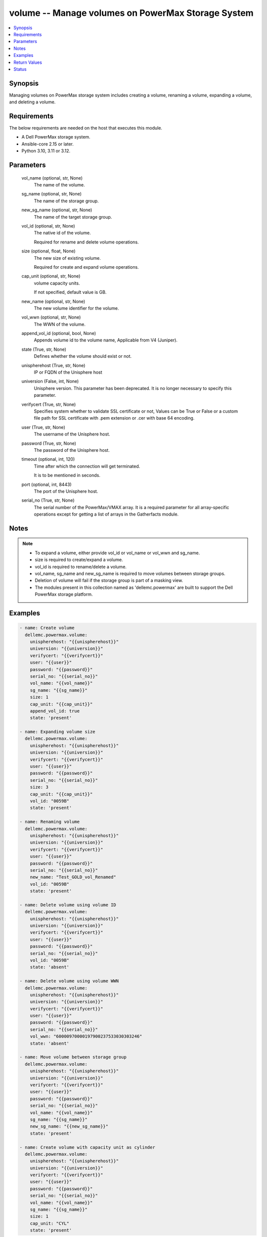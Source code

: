 .. _volume_module:


volume -- Manage volumes on PowerMax Storage System
===================================================

.. contents::
   :local:
   :depth: 1


Synopsis
--------

Managing volumes on PowerMax storage system includes creating a volume, renaming a volume, expanding a volume, and deleting a volume.



Requirements
------------
The below requirements are needed on the host that executes this module.

- A Dell PowerMax storage system.
- Ansible-core 2.15 or later.
- Python 3.10, 3.11 or 3.12.



Parameters
----------

  vol_name (optional, str, None)
    The name of the volume.


  sg_name (optional, str, None)
    The name of the storage group.


  new_sg_name (optional, str, None)
    The name of the target storage group.


  vol_id (optional, str, None)
    The native id of the volume.

    Required for rename and delete volume operations.


  size (optional, float, None)
    The new size of existing volume.

    Required for create and expand volume operations.


  cap_unit (optional, str, None)
    volume capacity units.

    If not specified, default value is GB.


  new_name (optional, str, None)
    The new volume identifier for the volume.


  vol_wwn (optional, str, None)
    The WWN of the volume.


  append_vol_id (optional, bool, None)
    Appends volume id to the volume name, Applicable from V4 (Juniper).


  state (True, str, None)
    Defines whether the volume should exist or not.


  unispherehost (True, str, None)
    IP or FQDN of the Unisphere host


  universion (False, int, None)
    Unisphere version. This parameter has been deprecated. It is no longer necessary to specify this parameter.


  verifycert (True, str, None)
    Specifies system whether to validate SSL certificate or not, Values can be True or False or a custom file path for SSL certificate with .pem extension or .cer with base 64 encoding.


  user (True, str, None)
    The username of the Unisphere host.


  password (True, str, None)
    The password of the Unisphere host.


  timeout (optional, int, 120)
    Time after which the connection will get terminated.

    It is to be mentioned in seconds.


  port (optional, int, 8443)
    The port of the Unisphere host.


  serial_no (True, str, None)
    The serial number of the PowerMax/VMAX array. It is a required parameter for all array-specific operations except for getting a list of arrays in the Gatherfacts module.





Notes
-----

.. note::
   - To expand a volume, either provide vol\_id or vol\_name or vol\_wwn and sg\_name.
   - size is required to create/expand a volume.
   - vol\_id is required to rename/delete a volume.
   - vol\_name, sg\_name and new\_sg\_name is required to move volumes between storage groups.
   - Deletion of volume will fail if the storage group is part of a masking view.
   - The modules present in this collection named as 'dellemc.powermax' are built to support the Dell PowerMax storage platform.




Examples
--------

.. code-block:: yaml+jinja

    
    - name: Create volume
      dellemc.powermax.volume:
        unispherehost: "{{unispherehost}}"
        universion: "{{universion}}"
        verifycert: "{{verifycert}}"
        user: "{{user}}"
        password: "{{password}}"
        serial_no: "{{serial_no}}"
        vol_name: "{{vol_name}}"
        sg_name: "{{sg_name}}"
        size: 1
        cap_unit: "{{cap_unit}}"
        append_vol_id: true
        state: 'present'

    - name: Expanding volume size
      dellemc.powermax.volume:
        unispherehost: "{{unispherehost}}"
        universion: "{{universion}}"
        verifycert: "{{verifycert}}"
        user: "{{user}}"
        password: "{{password}}"
        serial_no: "{{serial_no}}"
        size: 3
        cap_unit: "{{cap_unit}}"
        vol_id: "0059B"
        state: 'present'

    - name: Renaming volume
      dellemc.powermax.volume:
        unispherehost: "{{unispherehost}}"
        universion: "{{universion}}"
        verifycert: "{{verifycert}}"
        user: "{{user}}"
        password: "{{password}}"
        serial_no: "{{serial_no}}"
        new_name: "Test_GOLD_vol_Renamed"
        vol_id: "0059B"
        state: 'present'

    - name: Delete volume using volume ID
      dellemc.powermax.volume:
        unispherehost: "{{unispherehost}}"
        universion: "{{universion}}"
        verifycert: "{{verifycert}}"
        user: "{{user}}"
        password: "{{password}}"
        serial_no: "{{serial_no}}"
        vol_id: "0059B"
        state: 'absent'

    - name: Delete volume using volume WWN
      dellemc.powermax.volume:
        unispherehost: "{{unispherehost}}"
        universion: "{{universion}}"
        verifycert: "{{verifycert}}"
        user: "{{user}}"
        password: "{{password}}"
        serial_no: "{{serial_no}}"
        vol_wwn: "60000970000197900237533030303246"
        state: 'absent'

    - name: Move volume between storage group
      dellemc.powermax.volume:
        unispherehost: "{{unispherehost}}"
        universion: "{{universion}}"
        verifycert: "{{verifycert}}"
        user: "{{user}}"
        password: "{{password}}"
        serial_no: "{{serial_no}}"
        vol_name: "{{vol_name}}"
        sg_name: "{{sg_name}}"
        new_sg_name: "{{new_sg_name}}"
        state: 'present'

    - name: Create volume with capacity unit as cylinder
      dellemc.powermax.volume:
        unispherehost: "{{unispherehost}}"
        universion: "{{universion}}"
        verifycert: "{{verifycert}}"
        user: "{{user}}"
        password: "{{password}}"
        serial_no: "{{serial_no}}"
        vol_name: "{{vol_name}}"
        sg_name: "{{sg_name}}"
        size: 1
        cap_unit: "CYL"
        state: 'present'



Return Values
-------------

changed (always, bool, )
  Whether or not the resource has changed.


volume_details (When volume exists., complex, )
  Details of the volume.


  allocated_percent (, int, )
    Allocated percentage the volume.


  cap_cyl (, int, )
    Number of cylinders.


  cap_gb (, int, )
    Volume capacity in GB.


  cap_mb (, int, )
    Volume capacity in MB.


  effective_wwn (, str, )
    Effective WWN of the volume.


  emulation (, str, )
    Volume emulation type.


  encapsulated (, bool, )
    Flag for encapsulation.


  has_effective_wwn (, str, )
    Flag for effective WWN presence.


  mobility_id_enabled (, bool, )
    Flag for enabling mobility.


  num_of_front_end_paths (, int, )
    Number of front end paths in the volume.


  num_of_storage_groups (, int, )
    Number of storage groups in which volume is present.


  pinned (, bool, )
    Pinned flag.


  rdfGroupId (, int, )
    RDFG number for volume.


  reserved (, bool, )
    Reserved flag.


  snapvx_source (, bool, )
    Source SnapVX flag.


  snapvx_target (, bool, )
    Target SnapVX flag.


  ssid (, str, )
    SSID of the volume.


  status (, str, )
    Volume status.


  storageGroupId (, str, )
    Storage group ID of the volume.


  storage_groups (, list, )
    List of storage groups for the volume.


  type (, str, )
    Type of the volume.


  volumeId (, str, )
    Unique ID of the volume.


  volume_identifier (, str, )
    Name identifier for the volume.


  wwn (, str, )
    WWN of the volume.






Status
------





Authors
~~~~~~~

- Vasudevu Lakhinana (@unknown) <ansible.team@dell.com>
- Akash Shendge (@shenda1) <ansible.team@dell.com>
- Ambuj Dubey (@AmbujDube) <ansible.team@dell.com>
- Pavan Mudunuri (@Pavan-Mudunuri) <ansible.team@dell.com>

